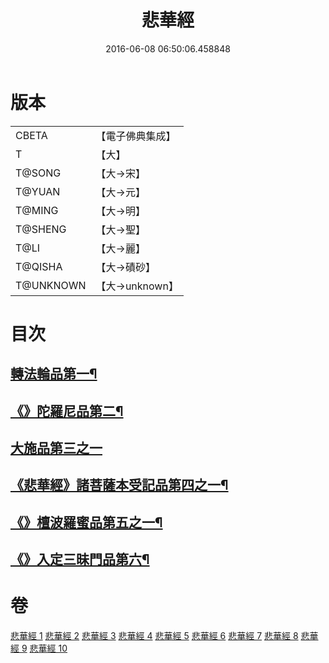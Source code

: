 #+TITLE: 悲華經 
#+DATE: 2016-06-08 06:50:06.458848

* 版本
 |     CBETA|【電子佛典集成】|
 |         T|【大】     |
 |    T@SONG|【大→宋】   |
 |    T@YUAN|【大→元】   |
 |    T@MING|【大→明】   |
 |   T@SHENG|【大→聖】   |
 |      T@LI|【大→麗】   |
 |   T@QISHA|【大→磧砂】  |
 | T@UNKNOWN|【大→unknown】|

* 目次
** [[file:KR6b0006_001.txt::001-0167a7][轉法輪品第一¶]]
** [[file:KR6b0006_001.txt::001-0168b27][《》陀羅尼品第二¶]]
** [[file:KR6b0006_002.txt::002-0174b28][大施品第三之一]]
** [[file:KR6b0006_003.txt::003-0183b20][《悲華經》諸菩薩本受記品第四之一¶]]
** [[file:KR6b0006_008.txt::008-0220b19][《》檀波羅蜜品第五之一¶]]
** [[file:KR6b0006_010.txt::010-0229c4][《》入定三昧門品第六¶]]

* 卷
[[file:KR6b0006_001.txt][悲華經 1]]
[[file:KR6b0006_002.txt][悲華經 2]]
[[file:KR6b0006_003.txt][悲華經 3]]
[[file:KR6b0006_004.txt][悲華經 4]]
[[file:KR6b0006_005.txt][悲華經 5]]
[[file:KR6b0006_006.txt][悲華經 6]]
[[file:KR6b0006_007.txt][悲華經 7]]
[[file:KR6b0006_008.txt][悲華經 8]]
[[file:KR6b0006_009.txt][悲華經 9]]
[[file:KR6b0006_010.txt][悲華經 10]]


